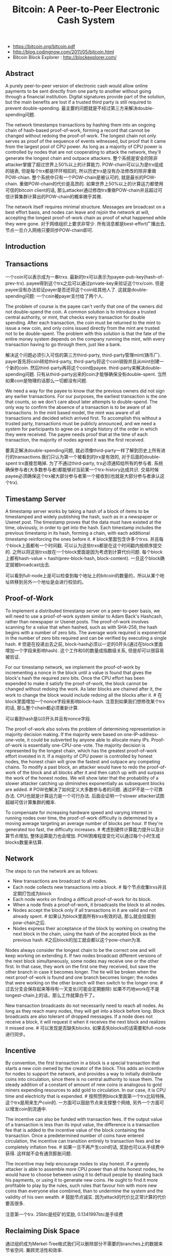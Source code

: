 #+title: Bitcoin: A Peer-to-Peer Electronic Cash System
- https://bitcoin.org/bitcoin.pdf
- http://blog.codingnow.com/2011/05/bitcoin.html
- Bitcoin Block Explorer : http://blockexplorer.com/

** Abstract
A purely peer-to-peer version of electronic cash would allow online payments to be sent directly from one party to another without going through a financial institution. Digital signatures provide part of the solution, but the main benefits are lost if a trusted third party is still required to prevent double-spending. 最主要的问题就是不经过第三方来解决double-spending问题.

The network timestamps transactions by hashing them into an ongoing chain of hash-based proof-of-work, forming a record that cannot be changed without redoing the proof-of-work. The longest chain not only serves as proof of the sequence of events witnessed, but proof that it came from the largest pool of CPU power. As long as a majority of CPU power is controlled by nodes that are not cooperating to attack the network, they'll generate the longest chain and outpace attackers. 整个系统是安全的除非attacker掌握了超过世界上50%以上的计算能力. POW-chain可以认为是trx组成的链表, 但是每个trx都是环环相扣的, 所以历史trx是没有办法修改的除非重做POW-chian. 整个系统中只有一个POW-chain是被认可的, 就是最长的POW-chain. 重做POW-chain的代价是高昂的. 如果世界上50%以上的计算运力都使用可信的bitcoin client的话, 那么attacker通过修改trx重做POW-chain并且超过可信计算集群计算出的POW-chain的概率微乎其微.

The network itself requires minimal structure. Messages are broadcast on a best effort basis, and nodes can leave and rejoin the network at will, accepting the longest proof-of-work chain as proof of what happened while they were gone. 对于网络组织上要求非常少. 所有消息都是best-effort广播出去. 节点一旦介入网络只要同步POW-chain即可.

** Introduction
** Transactions
[[../images/bitcoin-coin-model.png]]

一个coin可以表示成为一串trxs. 最新的trx可以表示为payee-pub-key(hash-of-prev-trx). payee得到这个trx之后可以通过private-key来验证这个trx/coin. 但是payee没有办法验证payer是否还将这个coin给其他人了. 这就是double-spending问题:  一个coin被payer支付给了两个人.

The problem of course is the payee can't verify that one of the owners did not double-spend the coin. A common solution is to introduce a trusted central authority, or mint, that checks every transaction for double spending. After each transaction, the coin must be returned to the mint to issue a new coin, and only coins issued directly from the mint are trusted not to be double-spent. The problem with this solution is that the fate of the entire money system depends on the company running the mint, with every transaction having to go through them, just like a bank.

解决这个问题必须引入可信的第三方third-party, third-party管理mint(铸币厂). payer首先将coin转给third-party, third-party将这个coin销毁并且从mint创建一个新的coin. 然后third-party再将这个coin给payee. third-party来解决double-spending问题. 只有从third-party出来的coin才能够确保没有double-spent. 当然如果coin是物理的话那么一切都没有问题.

We need a way for the payee to know that the previous owners did not sign any earlier transactions. For our purposes, the earliest transaction is the one that counts, so we don't care about later attempts to double-spend. The only way to confirm the absence of a transaction is to be aware of all transactions. In the mint based model, the mint was aware of all transactions and decided which arrived first. To accomplish this without a trusted party, transactions must be publicly announced, and we need a system for participants to agree on a single history of the order in which they were received. The payee needs proof that at the time of each transaction, the majority of nodes agreed it was the first received.

要真正解决double-spending问题, 就必须像third-party一样了解到历史上所有进行的transactions.我们只认为第一个被看到的trx是有效的, 对于后面的double-spent trx直接忽略掉. 为了不通过third-party, trx必须通知给所有的参与者. 系统确保参与者(大多数参与者)都能够对当前某一个trx-history达成共识. 交易时候payee必须确保这个trx被大部分参与者第一个接收到(也就是大部分参与者承认这个trx).

** Timestamp Server
A timestamp server works by taking a hash of a block of items to be timestamped and widely publishing the hash, such as in a newspaper or Usenet post. The timestamp proves that the data must have existed at the time, obviously, in order to get into the hash. Each timestamp includes the previous timestamp in its hash, forming a chain, with each additional timestamp reinforcing the ones before it. # block里面包含许多个trxs. 并且每个block上面都有一个时间戳. 可以认为这些trxs都是在这个时间戳内按顺序提交的. 之所以将这些trxs放在一个block里面是因为考虑到计算代价问题. 每个block上都有hash-value = hash(prev-block-hash, block-content). 一旦这个block确定就被broadcast出去.

[[../images/bitcoin-ts.png]]


[[../images/bitcoin-latest-blocks.png]] [[../images/bitcoin-trxs-in-block.png]]

可以看到full-node上是可以检查到每个地址上的bitcoin的数量的，所以从某个地址转移到另外一个地址是会进行校验的。

** Proof-of-Work
To implement a distributed timestamp server on a peer-to-peer basis, we will need to use a proof-of-work system similar to Adam Back's Hashcash, rather than newspaper or Usenet posts. The proof-of-work involves scanning for a value that when hashed, such as with SHA-256, the hash begins with a number of zero bits. The average work required is exponential in the number of zero bits required and can be verified by executing a single hash. # 但是在投递出去之前, block-hash必须以一定的0开头(通过在block里面增加一个字段来影响hash). 这个工作和0的数量成指数级关系, 但是却可以很容易被验证.

For our timestamp network, we implement the proof-of-work by incrementing a nonce in the block until a value is found that gives the block's hash the required zero bits. Once the CPU effort has been expended to make it satisfy the proof-of-work, the block cannot be changed without redoing the work. As later blocks are chained after it, the work to change the block would include redoing all the blocks after it. # 在block里面增加一个nonce字段来影响block-hash. 注意到如果我们想修改某个trx的话, 那么整个chain都必须重新计算.

[[../images/bitcoin-pow-chain.png]]


[[../images/bitcoin-block.png]]

可以看到hash是以0开头并且有nonce字段.

The proof-of-work also solves the problem of determining representation in majority decision making. If the majority were based on one-IP-address-one-vote, it could be subverted by anyone able to allocate many IPs. Proof-of-work is essentially one-CPU-one-vote. The majority decision is represented by the longest chain, which has the greatest proof-of-work effort invested in it. If a majority of CPU power is controlled by honest nodes, the honest chain will grow the fastest and outpace any competing chains. To modify a past block, an attacker would have to redo the proof-of-work of the block and all blocks after it and then catch up with and surpass the work of the honest nodes. We will show later that the probability of a slower attacker catching up diminishes exponentially as subsequent blocks are added. # POW也解决了如何定义大多数参与者的问题. 通过IP不是一个可靠办法. CPU也就是计算运力是一个可行办法. 后面会证明一个slower attacker试图超越可信计算集群的概率.

To compensate for increasing hardware speed and varying interest in running nodes over time, the proof-of-work difficulty is determined by a moving average targeting an average number of blocks per hour. If they're generated too fast, the difficulty increases. # 考虑到硬件计算能力提升以及计算节点增加, 整体运算能力也会增加. POW困难程度变化可以通过每个小时生成blocks数量来估算.

** Network
The steps to run the network are as follows:
- New transactions are broadcast to all nodes.
- Each node collects new transactions into a block. # 每个节点收集trxs并且定期打包成为block
- Each node works on finding a difficult proof-of-work for its block.
- When a node finds a proof-of-work, it broadcasts the block to all nodes.
- Nodes accept the block only if all transactions in it are valid and not already spent. # 如果认为block里面所有trxs有效的话, 那么就会挂载到pow-chain之后.
- Nodes express their acceptance of the block by working on creating the next block in the chain, using the hash of the accepted block as the previous hash. #之后block的加工就会都以这个pow-chain为准.

Nodes always consider the longest chain to be the correct one and will keep working on extending it. If two nodes broadcast different versions of the next block simultaneously, some nodes may receive one or the other first. In that case, they work on the first one they received, but save the other branch in case it becomes longer. The tie will be broken when the next proof-of-work is found and one branch becomes longer; the nodes that were working on the other branch will then switch to the longer one. # 过去分支会保存起来等待有一天变长(可能会定期删除) 如果不巧地work在不是longest-chain上的话，那么工作就算白干了。

New transaction broadcasts do not necessarily need to reach all nodes. As long as they reach many nodes, they will get into a block before long. Block broadcasts are also tolerant of dropped messages. If a node does not receive a block, it will request it when it receives the next block and realizes it missed one. # 可以发现是否缺失blocks. 如果丢失blocks的话需要和full-node进行同步。

** Incentive
By convention, the first transaction in a block is a special transaction that starts a new coin owned by the creator of the block. This adds an incentive for nodes to support the network, and provides a way to initially distribute coins into circulation, since there is no central authority to issue them. The steady addition of a constant of amount of new coins is analogous to gold miners expending resources to add gold to circulation. In our case, it is CPU time and electricity that is expended. # 按照惯例block里面第一个trx比较特殊, 这个trx是用来生产coin的. 一方面可以鼓励节点来支撑整个网络, 另外一个方面可以增发coin到流通中.

The incentive can also be funded with transaction fees. If the output value of a transaction is less than its input value, the difference is a transaction fee that is added to the incentive value of the block containing the transaction. Once a predetermined number of coins have entered circulation, the incentive can transition entirely to transaction fees and be completely inflation free. # 如果一旦不再产生coin的话, 奖励也可以从手续费中获得. 这样就不会有通货膨胀问题.

The incentive may help encourage nodes to stay honest. If a greedy attacker is able to assemble more CPU power than all the honest nodes, he would have to choose between using it to defraud people by stealing back his payments, or using it to generate new coins. He ought to find it more profitable to play by the rules, such rules that favour him with more new coins than everyone else combined, than to undermine the system and the validity of his own wealth. # 鼓励节点诚实. 因为attack的代价比正常计算的代价要高很多.

[[../images/bitcoin-trxs-in-block.png]]

注意第一个trx. 25btc是挖矿的奖励, 0.1341997btc是手续费

** Reclaiming Disk Space
通过组织成为Merkel-Tree格式我们可以删除部分不需要的branches上的数据来节省空间. 兼顾灵活性和效率.

[[../images/bitcoin-merkel-tree.png]]

A block header with no transactions would be about 80 bytes. If we suppose blocks are generated every 10 minutes, 80 bytes * 6 * 24 * 365 = 4.2MB per year. With computer systems typically selling with 2GB of RAM as of 2008, and Moore's Law predicting current growth of 1.2GB per year, storage should not be a problem even if the block headers must be kept in memory.

如果这样的话，是不是要对当前数据库状态做个snapshot？

** Simplified Payment Verification
It is possible to verify payments without running a full network node. A user only needs to keep a copy of the block headers of the longest proof-of-work chain, which he can get by querying network nodes until he's convinced he has the longest chain, and obtain the Merkle branch linking the transaction to the block it's timestamped in. He can't check the transaction for himself, but by linking it to a place in the chain, he can see that a network node has accepted it, and blocks added after it further confirm the network has accepted it. # 我们不要运行full-network节点也可以查询交易是否完成, 只需要同步pow-chain并且查询trx是否在上面即可.

[[../images/bitcoin-spv.png]]

As such, the verification is reliable as long as honest nodes control the network, but is more vulnerable if the network is overpowered by an attacker. While network nodes can verify transactions for themselves, the simplified method can be fooled by an attacker's fabricated transactions for as long as the attacker can continue to overpower the network. One strategy to protect against this would be to accept alerts from network nodes when they detect an invalid block, prompting the user's software to download the full block and alerted transactions to confirm the inconsistency. Businesses that receive frequent payments will probably still want to run their own nodes for more independent security and quicker verification. # 如果大部分节点都是可信的话, 那么验证是可靠的. 但是如果attacker控制网络大部分节点的话...

** Combining and Splitting Value
一个trx可以包含许多input和最多两个output. 这个功能主要就是用来铸币（mint coin）把大量的小钱汇集起来，不过这个操作容易被人窥探到隐私。

[[../images/bitcoin-trx-detail.png]]

可以看到input有两个coin. "ed0889a26367...:1" 和 "ff210a7074e1...:0". 这代表这两个coin分别是trx#ed0889a26367的output1, 和trx#ff210a7074e1的output0. 而这次trx也生成了两个coin. 分别是"a63c3bb1d2c23...:0" 和 "a63c3bb1d2c23...:1".

在网站 http://blockexplorer.com/ 上可以追踪这些coin的流动情况

** Privacy
As an additional firewall, a new key pair should be used for each transaction to keep them from being linked to a common owner. Some linking is still unavoidable with multi-input transactions, which necessarily reveal that their inputs were owned by the same owner. The risk is that if the owner of a key is revealed, linking could reveal other transactions that belonged to the same owner. # 即使为每次trx都生成key-pair, multi-input/combining trxs还是可以跟踪到owner情况. 所以尽可能低不要把所有的bitoins放在一个key下。

** Calculations
这个部分是计算一次支付后，如果attack有一定概率可以跑赢主干网络的话，在等待多少个blocks之后确认比较安全。

第一个是如果q=0.1/0.3, 那么等待z个网络之后被反超的概率分布。q=0.1大约在3个blocks出来之后被反超的概率就是0.013，这个就非常小了。而q=0.3则需要等到大约15个blocks出来。

#+BEGIN_EXAMPLE
q=0.1
 z=0 P=1.0000000
 z=1 P=0.2045873
 z=2 P=0.0509779
 z=3 P=0.0131722
 z=4 P=0.0034552
 z=5 P=0.0009137
 z=6 P=0.0002428
 z=7 P=0.0000647
 z=8 P=0.0000173
 z=9 P=0.0000046
 z=10 P=0.0000012

q=0.3
 z=0 P=1.0000000
 z=5 P=0.1773523
 z=10 P=0.0416605
 z=15 P=0.0101008
 z=20 P=0.0024804
 z=25 P=0.0006132
 z=30 P=0.0001522
 z=35 P=0.0000379
 z=40 P=0.0000095
 z=45 P=0.0000024
 z=50 P=0.0000006
#+END_EXAMPLE

换个角度，如果我们希望被反超的概率P<0.01的话，那么需要等待多少个blocks出来

#+BEGIN_EXAMPLE
P < 0.001
 q=0.10 z=5
 q=0.15 z=8
 q=0.20 z=11
 q=0.25 z=15
 q=0.30 z=24
 q=0.35 z=41
 q=0.40 z=89
 q=0.45 z=340
#+END_EXAMPLE


** Conclusion